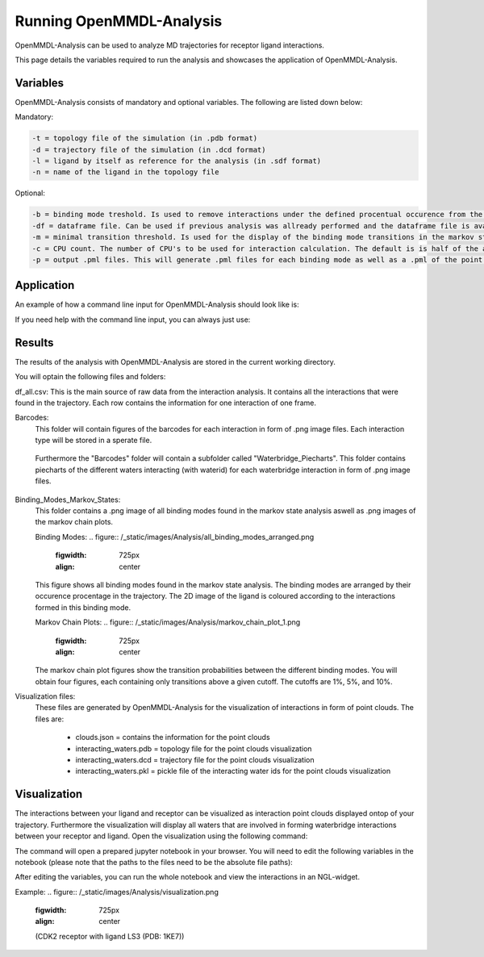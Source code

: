 **Running OpenMMDL-Analysis**
=============================

OpenMMDL-Analysis can be used to analyze MD trajectories for receptor ligand interactions.

This page details the variables required to run the analysis and showcases the application of OpenMMDL-Analysis.

Variables
------------------------------
OpenMMDL-Analysis consists of mandatory and optional variables. The following are listed down below:


Mandatory:

.. code-block:: text

    -t = topology file of the simulation (in .pdb format)
    -d = trajectory file of the simulation (in .dcd format)
    -l = ligand by itself as reference for the analysis (in .sdf format)
    -n = name of the ligand in the topology file 

Optional:

.. code-block:: text

    -b = binding mode treshold. Is used to remove interactions under the defined procentual occurence from the binding mode generation. The default is 40% (accepted values: 0-100)
    -df = dataframe file. Can be used if previous analysis was allready performed and the dataframe file is available. This will skip the analysis of the trajectory and go straight to the output generation. The default name of this file is "interactions_gathered.csv"
    -m = minimal transition threshold. Is used for the display of the binding mode transitions in the markov state chains network figure. The default value is 1
    -c = CPU count. The number of CPU's to be used for interaction calculation. The default is is half of the available CPU's
    -p = output .pml files. This will generate .pml files for each binding mode as well as a .pml of the point clouds. The default is False (accepted values: True/False)

Application
------------------------------
An example of how a command line input for OpenMMDL-Analysis should look like is:

.. code-block:: text
    openmmdl_analysis -t topology.pdb -d trajectory.dcd -l ligand.sdf -n 'LIG'

If you need help with the command line input, you can always just use:

.. code-block:: text
    openmmdl_analysis

Results
------------------------------
The results of the analysis with OpenMMDL-Analysis are stored in the current working directory. 

You will optain the following files and folders:

df_all.csv: This is the main source of raw data from the interaction analysis. It contains all the interactions that were found in the trajectory. Each row contains the information for one interaction of one frame.

Barcodes:
    This folder will contain figures of the barcodes for each interaction in form of .png image files. Each interaction type will be stored in a sperate file.
    
    .. figure:: /_static/images/Analysis/donor_barcodes.png
        :figwidth: 725px
        :align: center
    
    Furthermore the "Barcodes" folder will contain a subfolder called "Waterbridge_Piecharts".
    This folder contains piecharts of the different waters interacting (with waterid) for each waterbridge interaction in form of .png image files.
    
    .. figure:: /_static/images/Analysis/59ARGA_4192_Acceptor_waterbridge.png
        :figwidth: 725px
        :align: center

Binding_Modes_Markov_States:
    This folder contains a .png image of all binding modes found in the markov state analysis aswell as .png images of the markov chain plots.
    
    Binding Modes:
    .. figure:: /_static/images/Analysis/all_binding_modes_arranged.png
        :figwidth: 725px
        :align: center

    This figure shows all binding modes found in the markov state analysis. The binding modes are arranged by their occurence procentage in the trajectory. The 2D image of the ligand is coloured according to the interactions formed in this binding mode.

    Markov Chain Plots:
    .. figure:: /_static/images/Analysis/markov_chain_plot_1.png
        :figwidth: 725px
        :align: center
    The markov chain plot figures show the transition probabilities between the different binding modes. You will obtain four figures, each containing only transitions above a given cutoff. The cutoffs are 1%, 5%, and 10%.

Visualization files:
    These files are generated by OpenMMDL-Analysis for the visualization of interactions in form of point clouds. 
    The files are:
        - clouds.json = contains the information for the point clouds
        - interacting_waters.pdb = topology file for the point clouds visualization
        - interacting_waters.dcd = trajectory file for the point clouds visualization
        - interacting_waters.pkl = pickle file of the interacting water ids for the point clouds visualization


Visualization
------------------------------
The interactions between your ligand and receptor can be visualized as interaction point clouds displayed ontop of your trajectory.
Furthermore the visualization will display all waters that are involved in forming waterbridge interactions between your receptor and ligand.
Open the visualization using the following command:

.. code-block:: text
    openmmdl_visualization

The command will open a prepared jupyter notebook in your browser.
You will need to edit the following variables in the notebook (please note that the paths to the files need to be the absolute file paths):

.. code-block:: text
    json_file_path = path to the clouds.json file
    pdb_file_path = path to the interacting_waters.pdb file
    dcd_file_path = path to the interacting_waters.dcd file
    interacting_waters = path to the interacting_waters.pkl file
    ligname = name of the ligand in the topology file (same as for analysis unless the ligname in the original was '*' then pls use ligname = 'UNK')

After editing the variables, you can run the whole notebook and view the interactions in an NGL-widget.

Example:
.. figure:: /_static/images/Analysis/visualization.png
    :figwidth: 725px
    :align: center
    (CDK2 receptor with ligand LS3 (PDB: 1KE7))

